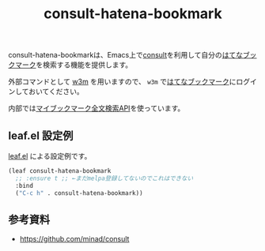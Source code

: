 #+title: consult-hatena-bookmark

consult-hatena-bookmarkは、Emacs上で[[https://github.com/minad/consult][consult]]を利用して自分の[[https://b.hatena.ne.jp][はてなブックマーク]]を検索する機能を提供します。

外部コマンドとして [[http://w3m.sourceforge.net][w3m]] を用いますので、
=w3m= で[[https://b.hatena.ne.jp][はてなブックマーク]]にログインしておいてください。

内部では[[http://developer.hatena.ne.jp/ja/documents/bookmark/apis/fulltext_search][マイブックマーク全文検索API]]を使っています。

** leaf.el 設定例
[[https://github.com/conao3/leaf.el][leaf.el]] による設定例です。

#+begin_src emacs-lisp
  (leaf consult-hatena-bookmark
    ;; :ensure t ;; ←まだmelpa登録してないのでこれはできない
    :bind
    ("C-c h" . consult-hatena-bookmark))
#+end_src

** 参考資料
- https://github.com/minad/consult
